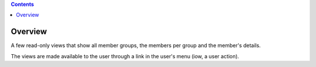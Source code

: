 .. contents::

Overview
========

A few read-only views that show all member groups, the members per group and 
the member's details.

The views are made available to the user through a link in the user's menu
(iow, a user action).

